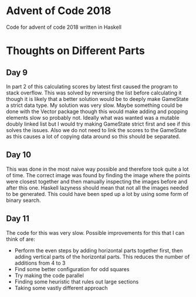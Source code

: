 * Advent of Code 2018

Code for advent of code 2018 written in Haskell

* Thoughts on Different Parts
** Day 9
  In part 2 of this calculating scores by latest first caused the program to stack overflow. This was solved by reversing the list before calculating it though it is likely that a better solution would be to deeply make GameState a strict data type. My solution was very slow. Maybe something could be done with the Vector package though this would make adding and popping elements slow so probably not. Ideally what was wanted was a mutable doubly linked list but I would try making GameState strict first and see if this solves the issues. Also we do not need to link the scores to the GameState as this causes a lot of copying data around so this should be separated.
** Day 10
   This was done in the most naive way possible and therefore took quite a lot of time. The correct image was found by finding the image where the points were closest together and then manually inspecting the images before and after this one. Haskell lazyness should mean that not all the images needed to be generated. This could have been sped up a lot by using some form of binary search.
** Day 11
  The code for this was very slow. Possible improvements for this that I can think of are:
    - Perform the even steps by adding horizontal parts together first, then adding vertical parts of the horizontal parts. This reduces the number of additions from 4 to 3
    - Find some better configuration for odd squares
    - Try making the code parallel
    - Finding some heuristic that rules out large sections
    - Taking some vastly different approach
